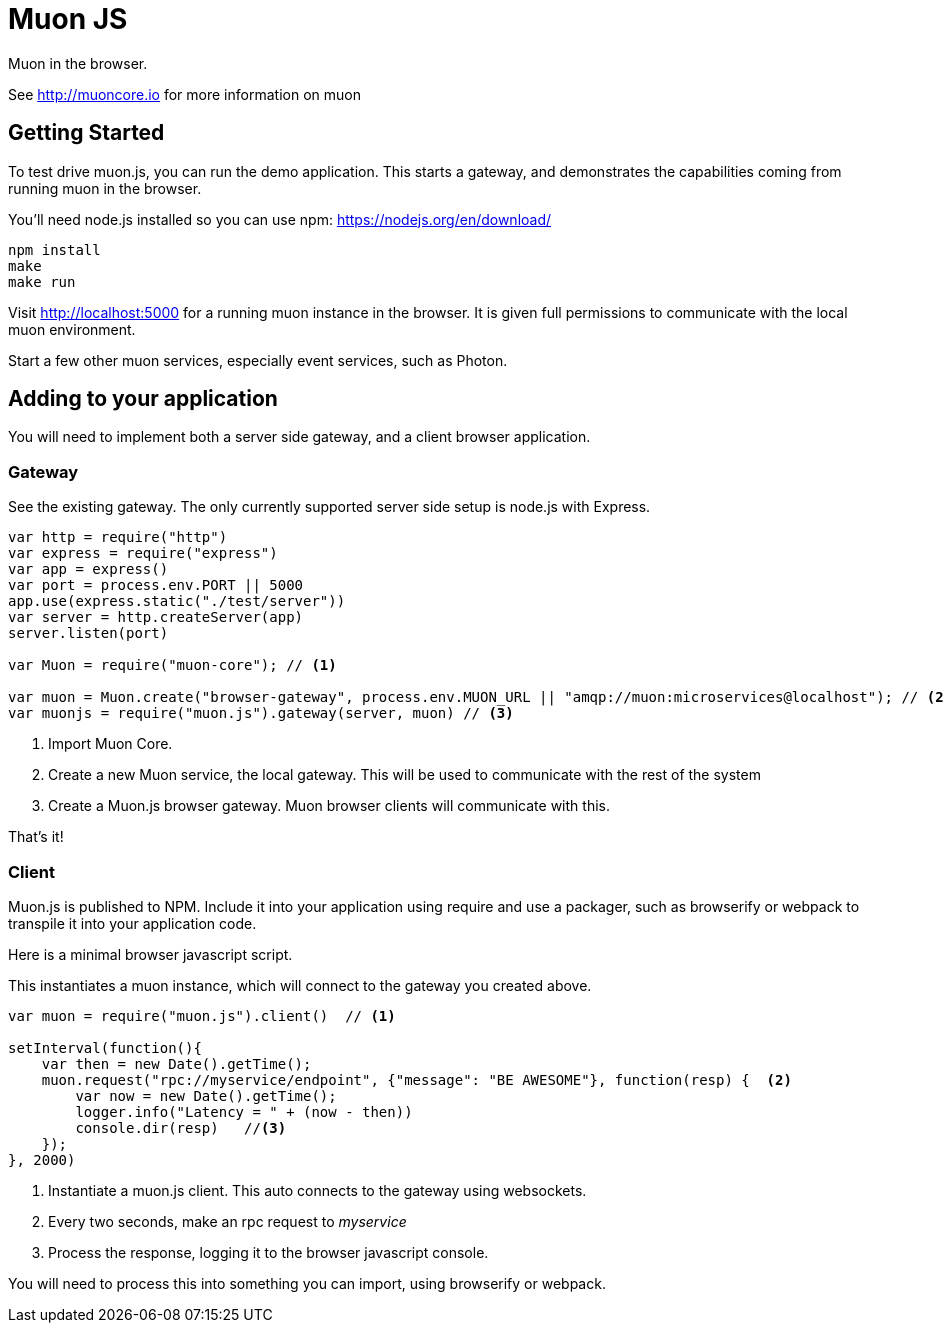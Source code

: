 # Muon JS

Muon in the browser.

See http://muoncore.io for more information on muon

## Getting Started

To test drive muon.js, you can run the demo application.  This starts a gateway, and demonstrates the capabilities coming from running muon in the browser.

You'll need node.js installed so you can use npm: https://nodejs.org/en/download/

```
npm install
make
make run
```

Visit http://localhost:5000 for a running muon instance in the browser. It is given full permissions to communicate with the local muon environment.

Start a few other muon services, especially event services, such as Photon.

## Adding to your application

You will need to implement both a server side gateway, and a client browser application.

### Gateway

See the existing gateway.  The only currently supported server side setup is node.js with Express.

```
var http = require("http")
var express = require("express")
var app = express()
var port = process.env.PORT || 5000
app.use(express.static("./test/server"))
var server = http.createServer(app)
server.listen(port)

var Muon = require("muon-core"); // <1>

var muon = Muon.create("browser-gateway", process.env.MUON_URL || "amqp://muon:microservices@localhost"); // <2>
var muonjs = require("muon.js").gateway(server, muon) // <3>
```
<1> Import Muon Core.
<2> Create a new Muon service, the local gateway. This will be used to communicate with the rest of the system
<3> Create a Muon.js browser gateway. Muon browser clients will communicate with this.

That's it!

### Client

Muon.js is published to NPM. Include it into your application using require and use a packager, such as browserify or webpack to transpile it into
your application code.

Here is a minimal browser javascript script.

This instantiates a muon instance, which will connect to the gateway you created above.

```
var muon = require("muon.js").client()  // <1>

setInterval(function(){
    var then = new Date().getTime();
    muon.request("rpc://myservice/endpoint", {"message": "BE AWESOME"}, function(resp) {  <2>
        var now = new Date().getTime();
        logger.info("Latency = " + (now - then))
        console.dir(resp)   //<3>
    });
}, 2000)
```
<1> Instantiate a muon.js client. This auto connects to the gateway using websockets.
<2> Every two seconds, make an rpc request to _myservice_ 
<3> Process the response, logging it to the browser javascript console.

You will need to process this into something you can import, using browserify or webpack.

